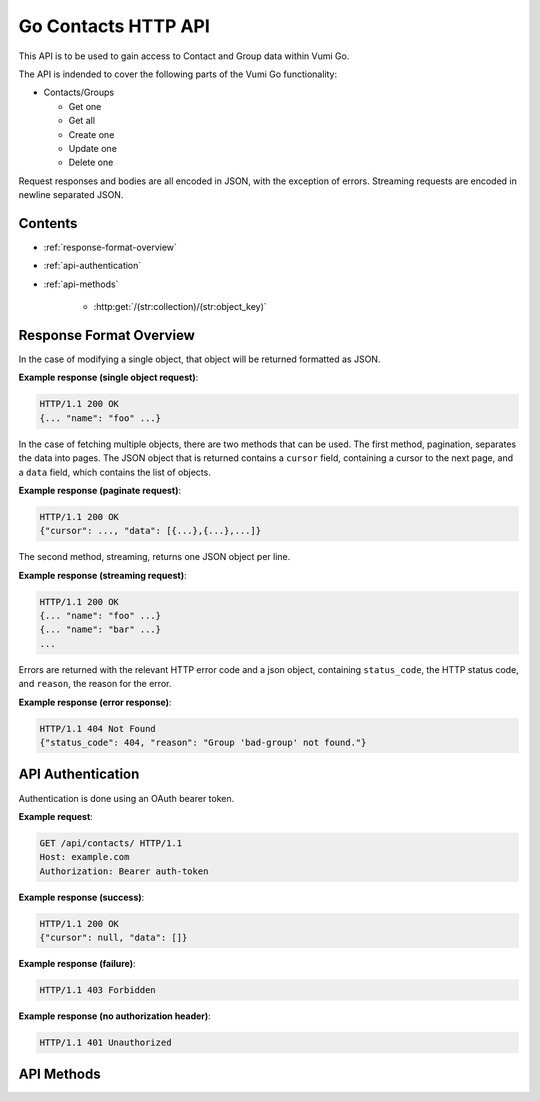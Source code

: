 .. Go Contacts API for Vumi-Go

Go Contacts HTTP API
====================

This API is to be used to gain access to Contact and Group data within Vumi Go.

The API is indended to cover the following parts of the Vumi Go functionality:

* Contacts/Groups

  * Get one
  * Get all
  * Create one
  * Update one
  * Delete one

Request responses and bodies are all encoded in JSON, with the exception of
errors. Streaming requests are encoded in newline separated JSON.

Contents
--------
* :ref:`response-format-overview`
* :ref:`api-authentication`
* :ref:`api-methods`

    * :http:get:`/(str:collection)/(str:object_key)`


.. _response-format-overview:

Response Format Overview
------------------------

In the case of modifying a single object, that object will be returned
formatted as JSON.

**Example response (single object request)**:

.. sourcecode:: http

    HTTP/1.1 200 OK
    {... "name": "foo" ...}

In the case of fetching multiple objects, there are two methods that can be
used. The first method, pagination, separates the data into pages. The JSON
object that is returned contains a ``cursor`` field, containing a cursor to
the next page, and a ``data`` field, which contains the list of objects.

**Example response (paginate request)**:

.. sourcecode:: http

    HTTP/1.1 200 OK
    {"cursor": ..., "data": [{...},{...},...]}

The second method, streaming, returns one JSON object per line.

**Example response (streaming request)**:

.. sourcecode:: http

    HTTP/1.1 200 OK
    {... "name": "foo" ...}
    {... "name": "bar" ...}
    ...

Errors are returned with the relevant HTTP error code and a json object,
containing ``status_code``, the HTTP status code, and ``reason``, the reason
for the error.

**Example response (error response)**:

.. sourcecode:: http

    HTTP/1.1 404 Not Found
    {"status_code": 404, "reason": "Group 'bad-group' not found."}


.. _api-authentication:

API Authentication
------------------

Authentication is done using an OAuth bearer token.

**Example request**:

.. sourcecode:: http

    GET /api/contacts/ HTTP/1.1
    Host: example.com
    Authorization: Bearer auth-token

**Example response (success)**:

.. sourcecode:: http

    HTTP/1.1 200 OK
    {"cursor": null, "data": []}

**Example response (failure)**:

.. sourcecode:: http

    HTTP/1.1 403 Forbidden

**Example response (no authorization header)**:

.. sourcecode:: http

    HTTP/1.1 401 Unauthorized


.. _api-methods:

API Methods
-----------

.. http:get:: /(str:collection)/(str:object_key)

    Get a single object from the collection. Returned as JSON.

    :reqheader Authorization: OAuth bearer token.

    :param str collection:
        The collection that the user would like to access (i.e. ``contacts`` or
        ``groups``)
    :param str object_key:
        The key of the object that the user would like to retrieve.

    :statuscode 200: no error
    :statuscode 401: no auth token
    :statuscode 403: bad auth token
    :statuscode 404: contact for given key not found

    **Example request**:

    .. sourcecode:: http

        GET /api/contacts/b1498401c05c4b3aa6929204aa1e955c HTTP/1.1
        Host: example.com
        Authorization: Bearer auth-token

    **Example response (success)**:

    .. sourcecode:: http

        HTTP/1.1 200 OK
        {..., "key": "b1498401c05c4b3aa6929204aa1e955c", ...}

    **Example response (object not found)**:

    .. sourcecode:: http

        HTTP/1.1 404 Not Found
        {"status_code": 404, "reason": "Contact 'bad-key' not found."}

.. http:get:: /(str:collection)/

    Returns all the objects in the collection, either streamed or paginated.

    :query query:
        Not implemented.
    :query stream:
        Either ``true`` or ``false``. If ``true``, all the objects are
        streamed, if ``false``, the objects are sent in pages. Defaults to
        ``false``.
    :query max_results:
        If ``stream`` is false, limits the number of objects in a page.
        Defaults to server config limit. If it exceeds server config limit, the
        server config limit will be used instead.
    :query cursor:
        If ``stream`` is false, selects which page should be returned. Defaults
        to ``None``. If ``None``, the first page will be returned.

    :reqheader Authorization: OAuth bearer token.

    :param str collection:
        The collection that the user would like to access (i.e. ``contacts`` or
        ``groups``)

    :statuscode 200: no error
    :statuscode 400: invalid query parameter usage
    :statuscode 401: no auth token
    :statuscode 403: bad auth token

    **Example request (paginated)**:

    .. sourcecode:: http

        GET /api/contacts/?stream=false&max_results=1&cursor=92802q70r52s4717o4ps413s12po5o63 HTTP/1.1
        Host: example.com
        Authorization: Bearer auth-token

    **Example response (paginated)**:

    .. sourcecode:: http

        HTTP/1.1 200 OK
        {"cursor": ..., "data": [{..., "name": "foo", ...}]}

    **Example request (streaming)**:

    .. sourcecode:: http

        GET /api/contacts/?stream=true HTTP/1.1
        Host: example.com
        Authorization: Bearer auth-token

    **Example response (streaming)**:

    .. sourcecode:: http

        HTTP/1.1 200 OK
        {..., "name": "bar", ...}
        {..., "name": "foo", ...}
